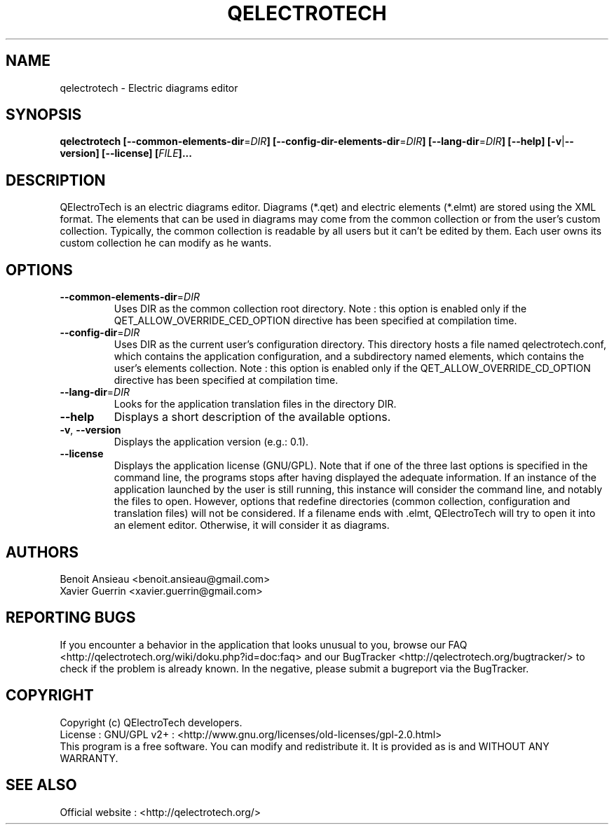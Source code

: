 .TH QELECTROTECH 1 "AUGUST 2008" QElectroTech "User Manual"
.SH NAME
qelectrotech \- Electric diagrams editor
.SH SYNOPSIS
.B qelectrotech
.B [\-\-common\-elements\-dir\fR=\fIDIR\fB]
.B [\-\-config\-dir\-elements\-dir\fR=\fIDIR\fB]
.B [\-\-lang\-dir\fR=\fIDIR\fB]
.B [\-\-help]
.B [\-v\fR|\fB\-\-version]
.B [\-\-license]
.B [\fIFILE\fB]...

.SH DESCRIPTION
QElectroTech is an electric diagrams editor. Diagrams (*.qet) and electric elements (*.elmt) are stored using the XML format.
The elements that can be used in diagrams may come from the common collection or from the user's custom collection.
Typically, the common collection is readable by all users but it can't be edited by them.
Each user owns its custom collection he can modify as he wants.
.SH OPTIONS
.TP
\fB\-\-common\-elements\-dir\fR=\fIDIR\fR
Uses DIR as the common collection root directory. Note : this option is enabled only if the QET_ALLOW_OVERRIDE_CED_OPTION directive has been specified at compilation time.
.TP
\fB\-\-config\-dir\fR=\fIDIR\fR
Uses DIR as the current user's configuration directory. This directory hosts a file named qelectrotech.conf, which contains the application configuration, and a subdirectory named elements, which contains the user's elements collection.  Note : this option is enabled only if the QET_ALLOW_OVERRIDE_CD_OPTION directive has been specified at compilation time.
.TP
\fB\-\-lang\-dir\fR=\fIDIR\fR
Looks for the application translation files in the directory DIR.
.TP
\fB\-\-help\fR
Displays a short description of the available options.
.TP
\fB\-v\fR, \fB\-\-version\fR
Displays the application version (e.g.: 0.1).
.TP
\fB\-\-license\fR
Displays the application license (GNU/GPL).
Note that if one of the three last options is specified in the command line, the programs stops after having displayed the adequate information.
If an instance of the application launched by the user is still running, this instance will consider the command line, and notably the files to open.
However, options that redefine directories (common collection, configuration and translation files) will not be considered.
If a filename ends with .elmt, QElectroTech will try to open it into an element editor.
Otherwise, it will consider it as diagrams.
.SH AUTHORS
Benoit Ansieau <benoit.ansieau@gmail.com>
.br
Xavier Guerrin <xavier.guerrin@gmail.com>

.SH REPORTING BUGS
If you encounter a behavior in the application that looks unusual to you, browse our FAQ <http://qelectrotech.org/wiki/doku.php?id=doc:faq> and our BugTracker <http://qelectrotech.org/bugtracker/> to check if the problem is already known. In the negative, please submit a bugreport via the BugTracker. 

.SH COPYRIGHT
Copyright (c) QElectroTech developers.
.br
License : GNU/GPL v2+ : <http://www.gnu.org/licenses/old\-licenses/gpl\-2.0.html>
.br
This program is a free software. You can modify and redistribute it. It is provided as is and WITHOUT ANY WARRANTY.

.SH SEE ALSO
Official website : <http://qelectrotech.org/>
